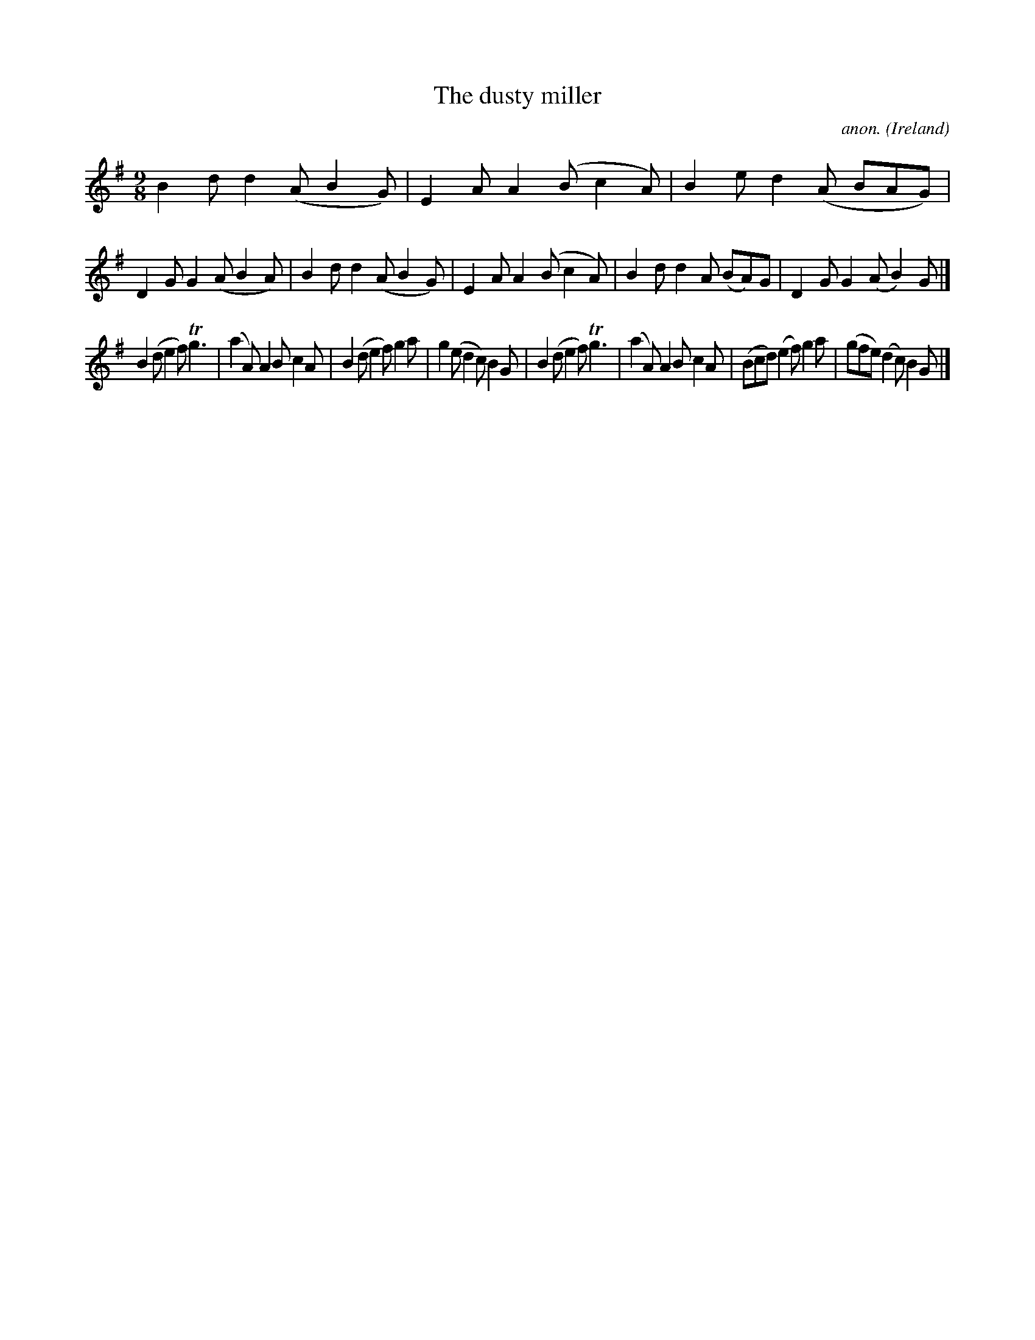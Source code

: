 X:455
T:The dusty miller
C:anon.
O:Ireland
B:Francis O'Neill: "The Dance Music of Ireland" (1907) no. 455
R:Slip jig, hop
Z:Transcribed by Frank Nordberg - http://www.musicaviva.com
F:http://www.musicaviva.com/abc/tunes/ireland/oneill-1001/0455/oneill-1001-0455-1.abc
m:Tn3 = n(3n/o/n/ m/n/
M:9/8
L:1/8
K:G
B2d d2(A B2G)|E2A A2(B c2A)|B2e d2(A BAG)|D2G G2(A B2A)|B2d d2(A B2G)|E2A A2(B c2A)|B2d d2A (BA)G|D2G G2(A B2)G|]
B2(d e2f) Tg3|(a2A) A2B c2A|B2(d e2f) g2a|g2(e d2c) B2G|B2(d e2f) Tg3|(a2A) A2B c2A|(Bcd) (e2f) g2a|(gfe) (d2c) B2G|]
W:
W:
%
%
